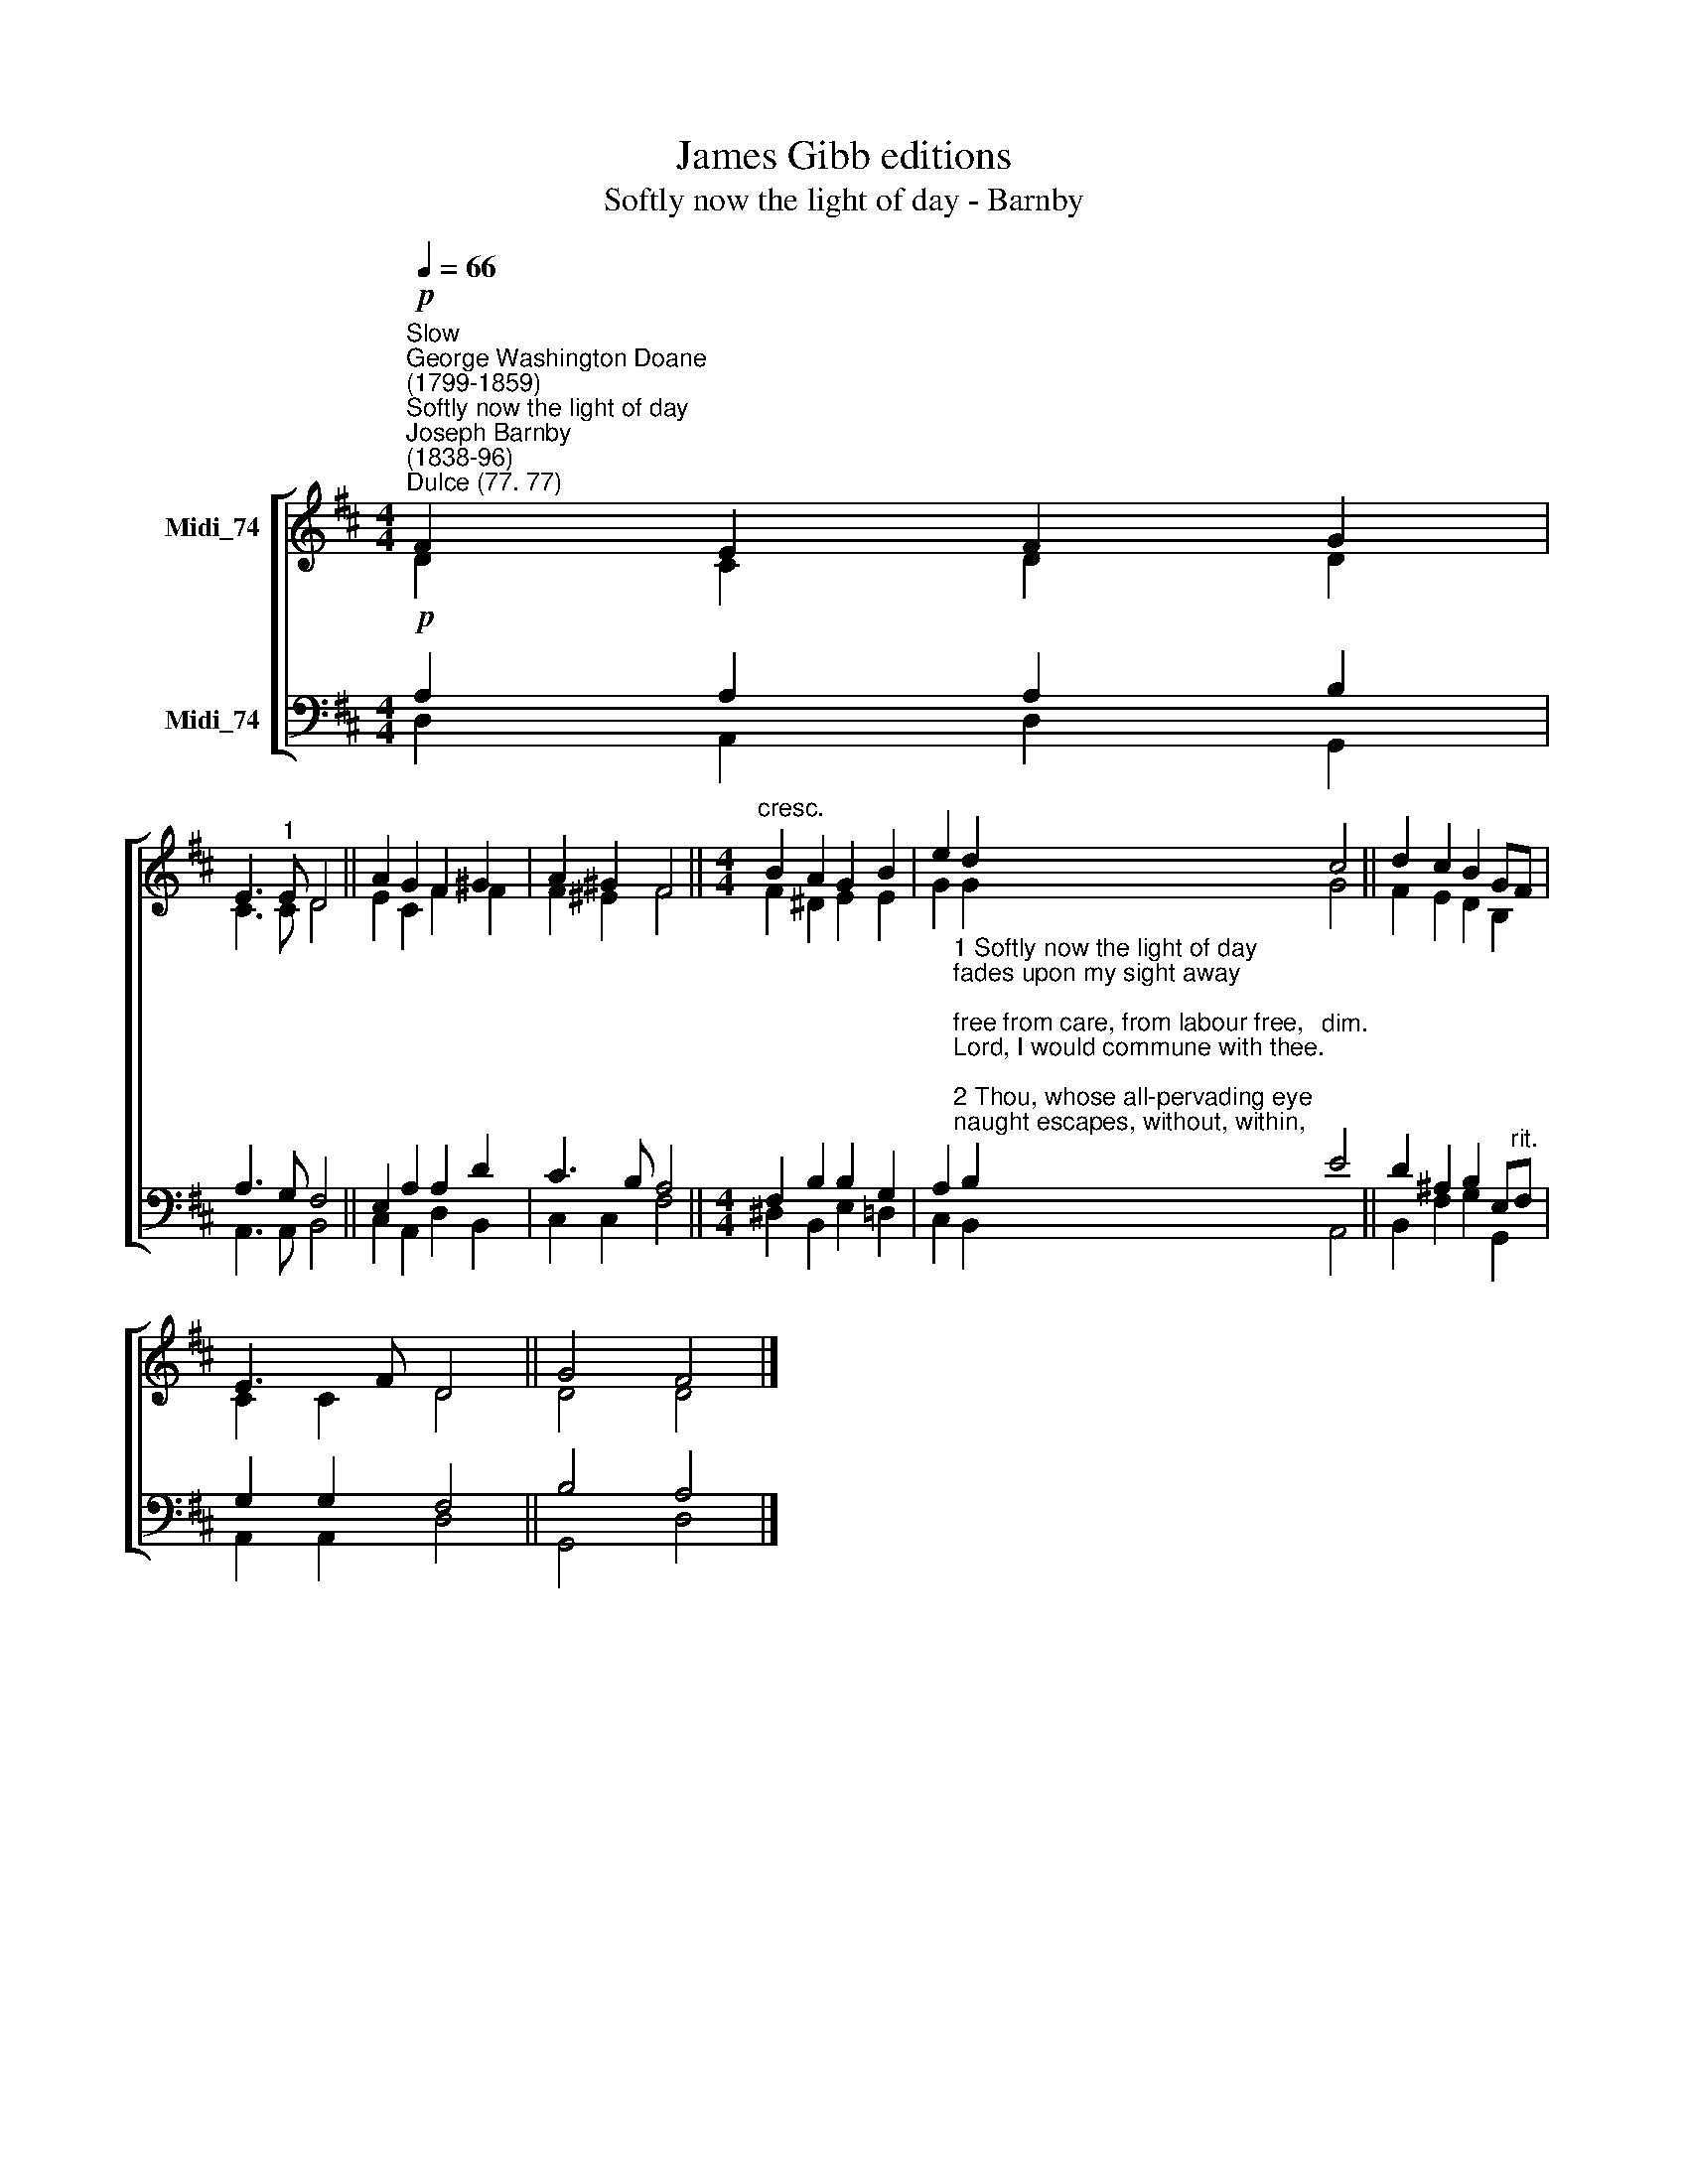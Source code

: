 X:1
T:James Gibb editions
T:Softly now the light of day - Barnby
%%score [ ( 1 2 ) ( 3 4 ) ]
L:1/8
Q:1/4=66
M:4/4
K:D
V:1 treble nm="Midi_74"
V:2 treble 
V:3 bass nm="Midi_74"
V:4 bass 
V:1
"^Slow""^George Washington Doane\n(1799-1859)""^Softly now the light of day""^Joseph Barnby\n(1838-96)""^Dulce (77. 77)"!p! F2 E2 F2 G2 | %1
 E3"^1" E D4 || A2 G2 F2 ^G2 | A2 ^G2 F4 ||[M:4/4]"^cresc." B2 A2 G2 B2 | e2 d2 c4 || d2 c2 B2 GF | %7
 E3 F D4 || G4 F4 |] %9
V:2
 D2 C2 D2 D2 | C3 C D4 || E2 C2 F2 F2 | F2 ^E2 F4 ||[M:4/4] F2 ^D2 E2 E2 | G2 G2 G4 || %6
 F2 E2 D2 B,2 | C2 C2 D4 || D4 D4 |] %9
V:3
!p! A,2 A,2 A,2 B,2 | A,3 G, F,4 || E,2 A,2 A,2 D2 | C3 B, A,4 ||[M:4/4] F,2 B,2 B,2 G,2 | %5
 A,2"^1 Softly now the light of day\nfades upon my sight away;\nfree from care, from labour free,\nLord, I would commune with thee.\n\n2 Thou, whose all-pervading eye\nnaught escapes, without, within,\npardon each infirmity,\nopen fault, and secret sin.\n\n3 Soon for me the light of day\nshall for ever pass away;\nthen, from sin and sorrow free,\ntake me, Lord, to dwell with thee.\n\n4 Thou who, sinless, yet hast known\nall of man's infirmity;\nthen, from thine eternal throne,\nJesus, look with pitying eye." B,2"^dim." E4 || %6
 D2 ^A,2 B,2 E,"^rit."F, | G,2 G,2 F,4 || B,4 A,4 |] %9
V:4
 D,2 A,,2 D,2 G,,2 | A,,3 A,, B,,4 || C,2 A,,2 D,2 B,,2 | C,2 C,2 F,4 || %4
[M:4/4] ^D,2 B,,2 E,2 =D,2 | C,2 B,,2 A,,4 || B,,2 F,2 G,2 G,,2 | A,,2 A,,2 D,4 || G,,4 D,4 |] %9

